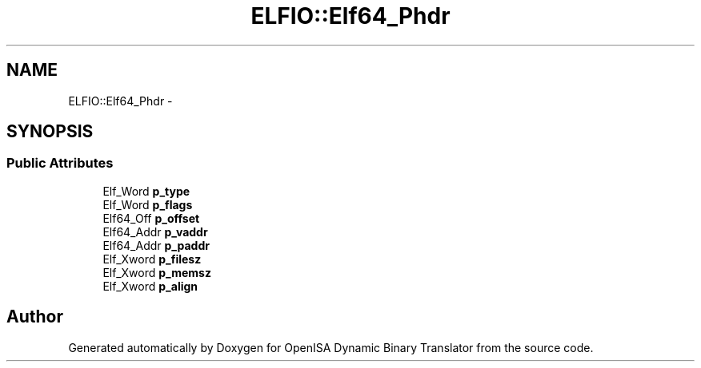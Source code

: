 .TH "ELFIO::Elf64_Phdr" 3 "Mon Apr 23 2018" "Version 0.0.1" "OpenISA Dynamic Binary Translator" \" -*- nroff -*-
.ad l
.nh
.SH NAME
ELFIO::Elf64_Phdr \- 
.SH SYNOPSIS
.br
.PP
.SS "Public Attributes"

.in +1c
.ti -1c
.RI "Elf_Word \fBp_type\fP"
.br
.ti -1c
.RI "Elf_Word \fBp_flags\fP"
.br
.ti -1c
.RI "Elf64_Off \fBp_offset\fP"
.br
.ti -1c
.RI "Elf64_Addr \fBp_vaddr\fP"
.br
.ti -1c
.RI "Elf64_Addr \fBp_paddr\fP"
.br
.ti -1c
.RI "Elf_Xword \fBp_filesz\fP"
.br
.ti -1c
.RI "Elf_Xword \fBp_memsz\fP"
.br
.ti -1c
.RI "Elf_Xword \fBp_align\fP"
.br
.in -1c

.SH "Author"
.PP 
Generated automatically by Doxygen for OpenISA Dynamic Binary Translator from the source code\&.
